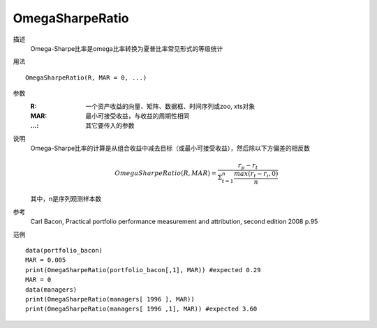 OmegaSharpeRatio
================

描述
    Omega-Sharpe比率是omega比率转换为夏普比率常见形式的等级统计

用法
::

    OmegaSharpeRatio(R, MAR = 0, ...)

参数
    :R: 一个资产收益的向量、矩阵、数据框、时间序列或zoo, xts对象
    :MAR: 最小可接受收益，与收益的周期性相同
    :...: 其它要传入的参数

说明
    Omega-Sharpe比率的计算是从组合收益中减去目标（或最小可接受收益），然后除以下方偏差的相反数

    .. math::

       OmegaSharpeRatio(R, MAR)=\frac{r_p-r_t}{\Sigma^n_{t=1}\frac{max(r_t-r_i,0)}{n}}

    其中，n是序列观测样本数

参考
    Carl Bacon, Practical portfolio performance measurement and attribution, second edition 2008 p.95

范例
::

    data(portfolio_bacon)
    MAR = 0.005
    print(OmegaSharpeRatio(portfolio_bacon[,1], MAR)) #expected 0.29
    MAR = 0
    data(managers)
    print(OmegaSharpeRatio(managers[ 1996 ], MAR))
    print(OmegaSharpeRatio(managers[ 1996 ,1], MAR)) #expected 3.60

